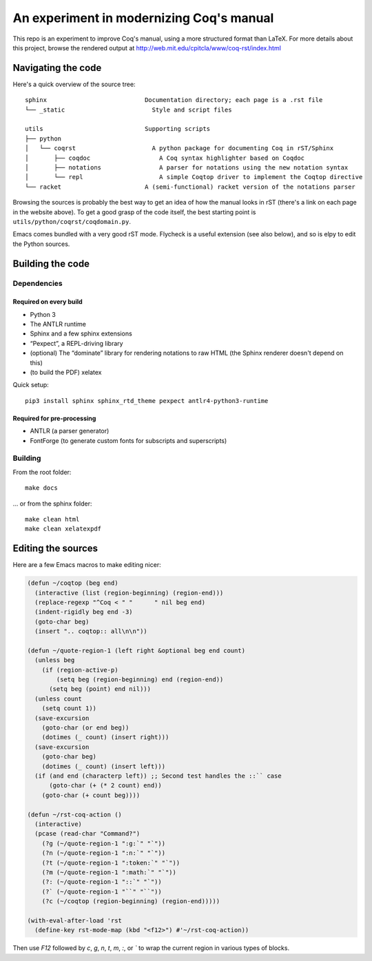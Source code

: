 An experiment in modernizing Coq's manual
=========================================

This repo is an experiment to improve Coq's manual, using a more structured format than LaTeX. For more details about this project, browse the rendered output at http://web.mit.edu/cpitcla/www/coq-rst/index.html

Navigating the code
-------------------

Here's a quick overview of the source tree::

   sphinx                           Documentation directory; each page is a .rst file
   └── _static                        Style and script files

   utils                            Supporting scripts
   ├── python
   │   └── coqrst                     A python package for documenting Coq in rST/Sphinx
   │       ├── coqdoc                   A Coq syntax highlighter based on Coqdoc
   │       ├── notations                A parser for notations using the new notation syntax
   │       └── repl                     A simple Coqtop driver to implement the Coqtop directive
   └── racket                       A (semi-functional) racket version of the notations parser

Browsing the sources is probably the best way to get an idea of how the manual
looks in rST (there's a link on each page in the website above).  To get a good grasp of the code itself, the best starting point is ``utils/python/coqrst/coqdomain.py``.

Emacs comes bundled with a very good rST mode.  Flycheck is a useful extension (see also below), and so is elpy to edit the Python sources.

Building the code
-----------------

Dependencies
~~~~~~~~~~~~

Required on every build
+++++++++++++++++++++++

- Python 3
- The ANTLR runtime
- Sphinx and a few sphinx extensions
- “Pexpect”, a REPL-driving library
- (optional) The “dominate” library for rendering notations to raw HTML (the Sphinx renderer doesn't depend on this)
- (to build the PDF) xelatex

Quick setup::

   pip3 install sphinx sphinx_rtd_theme pexpect antlr4-python3-runtime

Required for pre-processing
+++++++++++++++++++++++++++

- ANTLR (a parser generator)
- FontForge (to generate custom fonts for subscripts and superscripts)

Building
~~~~~~~~

From the root folder::

   make docs

… or from the sphinx folder::

   make clean html
   make clean xelatexpdf

Editing the sources
-------------------

Here are a few Emacs macros to make editing nicer:

.. code:: elisp

   (defun ~/coqtop (beg end)
     (interactive (list (region-beginning) (region-end)))
     (replace-regexp "^Coq < " "      " nil beg end)
     (indent-rigidly beg end -3)
     (goto-char beg)
     (insert ".. coqtop:: all\n\n"))

   (defun ~/quote-region-1 (left right &optional beg end count)
     (unless beg
       (if (region-active-p)
           (setq beg (region-beginning) end (region-end))
         (setq beg (point) end nil)))
     (unless count
       (setq count 1))
     (save-excursion
       (goto-char (or end beg))
       (dotimes (_ count) (insert right)))
     (save-excursion
       (goto-char beg)
       (dotimes (_ count) (insert left)))
     (if (and end (characterp left)) ;; Second test handles the ::`` case
         (goto-char (+ (* 2 count) end))
       (goto-char (+ count beg))))

   (defun ~/rst-coq-action ()
     (interactive)
     (pcase (read-char "Command?")
       (?g (~/quote-region-1 ":g:`" "`"))
       (?n (~/quote-region-1 ":n:`" "`"))
       (?t (~/quote-region-1 ":token:`" "`"))
       (?m (~/quote-region-1 ":math:`" "`"))
       (?: (~/quote-region-1 "::`" "`"))
       (?` (~/quote-region-1 "``" "``"))
       (?c (~/coqtop (region-beginning) (region-end)))))

   (with-eval-after-load 'rst
     (define-key rst-mode-map (kbd "<f12>") #'~/rst-coq-action))

Then use `F12` followed by `c`, `g`, `n`, `t`, `m`, `:`, or `\`` to wrap the
current region in various types of blocks.
